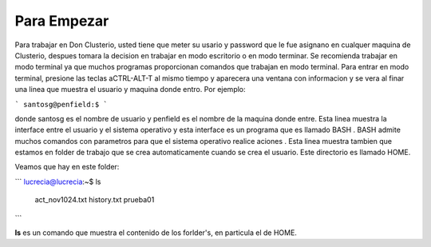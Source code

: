 Para Empezar
============

Para trabajar en Don Clusterio, usted tiene que meter su usario y password que le fue asignano en cualquer maquina de Clusterio, despues tomara la decision en trabajar en modo escritorio o en modo terminar. Se recomienda trabajar en modo terminal ya que muchos programas proporcionan comandos que trabajan en modo terminal. Para entrar   en modo terminal, presione las teclas aCTRL-ALT-T al mismo tiempo y aparecera una ventana con informacion y se vera al finar una linea que muestra el usuario y maquina donde entro. Por ejemplo:

```
santosg@penfield:$
```



donde santosg es el nombre de usuario y penfield es el nombre de la maquina donde entre. Esta linea muestra la interface entre el usuario y el sistema operativo y esta interface es un programa que es llamado BASH . BASH admite muchos comandos con parametros para que el sistema operativo realice aciones . Esta linea muestra tambien que estamos en folder de trabajo que se crea automaticamente cuando se crea el usuario. Este directorio es llamado HOME.

Veamos que hay en este folder:

```
lucrecia@lucrecia:~$ ls
 act_nov1024.txt         history.txt                                 prueba01          
```

**ls** es un comando que muestra el contenido de los forlder's, en particula el de HOME. 
